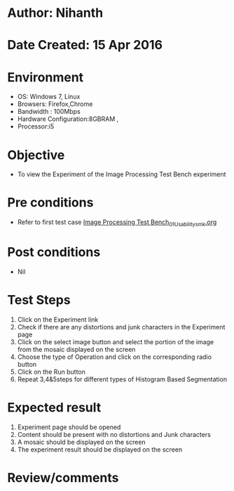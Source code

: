 * Author: Nihanth
* Date Created: 15 Apr 2016
* Environment
  - OS: Windows 7, Linux
  - Browsers: Firefox,Chrome
  - Bandwidth : 100Mbps
  - Hardware Configuration:8GBRAM , 
  - Processor:i5

* Objective
  - To view the Experiment of the Image Processing Test Bench experiment

* Pre conditions
  - Refer to first test case [[https://github.com/Virtual-Labs/image-processing-iiith/blob/master/test-cases/integration_test-cases/Image Processing Test Bench/Image Processing Test Bench_01_Usability_smk.org][Image Processing Test Bench_01_Usability_smk.org]]

* Post conditions
  - Nil
* Test Steps
  1. Click on the Experiment link 
  2. Check if there are any distortions and junk characters in the Experiment page
  3. Click on the select image button and select the portion of the image from the mosaic displayed on the screen
  4. Choose the type of Operation and click on the corresponding radio button
  5. Click on the Run button
  6. Repeat 3,4&5steps for different types of Histogram Based Segmentation

* Expected result
  1. Experiment page should be opened
  2. Content should be present with no distortions and Junk characters
  3. A mosaic should be displayed on the screen
  4. The experiment result should be displayed on the screen

* Review/comments


